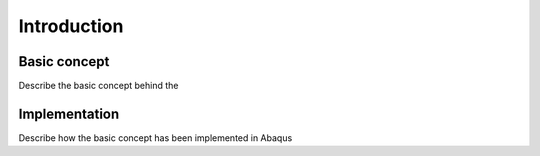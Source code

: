 Introduction
************

Basic concept
=============
Describe the basic concept behind the


Implementation
==============
Describe how the basic concept has been implemented in Abaqus

